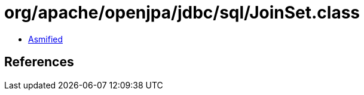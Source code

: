 = org/apache/openjpa/jdbc/sql/JoinSet.class

 - link:JoinSet-asmified.java[Asmified]

== References

